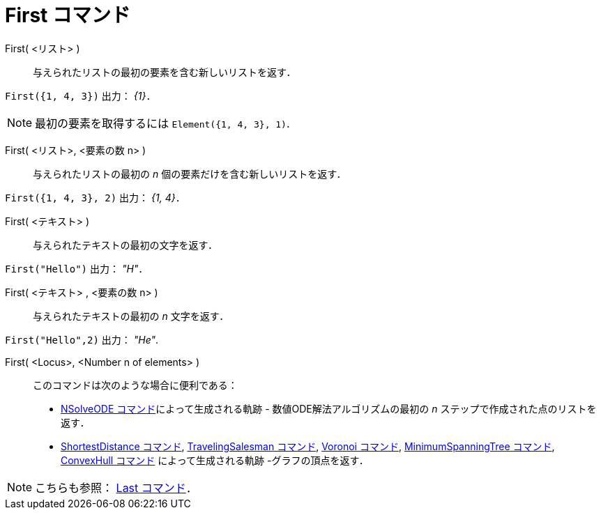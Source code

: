 = First コマンド
:page-en: commands/First
ifdef::env-github[:imagesdir: /ja/modules/ROOT/assets/images]

First( <リスト> )::
  与えられたリストの最初の要素を含む新しいリストを返す．

[EXAMPLE]
====

`++First({1, 4, 3})++` 出力： _{1}_．

====

[NOTE]
====

最初の要素を取得するには `++Element({1, 4, 3}, 1)++`.

====

First( <リスト>, <要素の数 n> )::
  与えられたリストの最初の _n_ 個の要素だけを含む新しいリストを返す．

[EXAMPLE]
====

`++First({1, 4, 3}, 2)++` 出力： _{1, 4}_．

====

First( <テキスト> )::
  与えられたテキストの最初の文字を返す．

[EXAMPLE]
====

`++First("Hello")++` 出力： _"H"_．

====

First( <テキスト> , <要素の数 n> )::
  与えられたテキストの最初の _n_ 文字を返す．

[EXAMPLE]
====

`++First("Hello",2)++` 出力： _"He"_.

====

First( <Locus>, <Number n of elements> )::
  このコマンドは次のような場合に便利である：
  * xref:/commands/NSolveODE.adoc[NSolveODE コマンド]によって生成される軌跡 - 数値ODE解法アルゴリズムの最初の _n_
  ステップで作成された点のリストを返す．
  * xref:/commands/ShortestDistance.adoc[ShortestDistance コマンド],
  xref:/commands/TravelingSalesman.adoc[TravelingSalesman コマンド], xref:/commands/Voronoi.adoc[Voronoi コマンド],
  xref:/commands/MinimumSpanningTree.adoc[MinimumSpanningTree コマンド], xref:/commands/ConvexHull.adoc[ConvexHull
  コマンド] によって生成される軌跡 -グラフの頂点を返す．

[NOTE]
====

こちらも参照： xref:/commands/Last.adoc[Last コマンド]．

====

